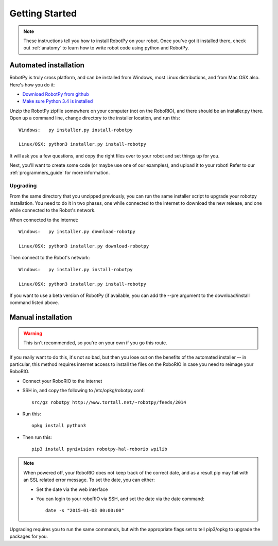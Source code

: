 
.. _getting_started:

Getting Started
===============

.. note:: These instructions tell you how to install RobotPy on your robot. Once you've
		  got it installed there, check out :ref:`anatomy` to learn how to write robot
		  code using python and RobotPy.


Automated installation
----------------------

RobotPy is truly cross platform, and can be installed from Windows, most Linux
distributions, and from Mac OSX also. Here's how you do it:

* `Download RobotPy from github <https://github.com/robotpy/robotpy-wpilib/releases>`_
* `Make sure Python 3.4 is installed <https://www.python.org/downloads/>`_

Unzip the RobotPy zipfile somewhere on your computer (not on the RoboRIO),
and there should be an installer.py there. Open up a command line, change
directory to the installer location, and run this::

	Windows:   py installer.py install-robotpy
	
	Linux/OSX: python3 installer.py install-robotpy

It will ask you a few questions, and copy the right files over to your robot
and set things up for you. 

Next, you'll want to create some code (or maybe use one of our examples),
and upload it to your robot! Refer to our :ref:`programmers_guide` for more
information.

Upgrading
~~~~~~~~~

From the same directory that you unzipped previously, you can run the same 
installer script to upgrade your robotpy installation. You need to do it in
two phases, one while connected to the internet to download the new release,
and one while connected to the Robot's network.

When connected to the internet::

	Windows:   py installer.py download-robotpy
	
	Linux/OSX: python3 installer.py download-robotpy
	
Then connect to the Robot's network::

	Windows:   py installer.py install-robotpy
	
	Linux/OSX: python3 installer.py install-robotpy

If you want to use a beta version of RobotPy (if available, you can add the 
--pre argument to the download/install command listed above.


Manual installation
-------------------

.. warning:: This isn't recommended, so you're on your own if you go this route.
             
If you really want to do this, it's not so bad, but then you lose out on
the benefits of the automated installer -- in particular, this method requires
internet access to install the files on the RoboRIO in case you need to reimage
your RoboRIO.

* Connect your RoboRIO to the internet
* SSH in, and copy the following to /etc/opkg/robotpy.conf::

    src/gz robotpy http://www.tortall.net/~robotpy/feeds/2014
	
* Run this::

    opkg install python3
	
* Then run this::

    pip3 install pynivision robotpy-hal-roborio wpilib

.. note:: When powered off, your RoboRIO does not keep track of the correct
          date, and as a result pip may fail with an SSL related error message.
          To set the date, you can either:

          * Set the date via the web interface 
          * You can login to your roboRIO via SSH, and set the date via the
            date command::

          		date -s "2015-01-03 00:00:00"

Upgrading requires you to run the same commands, but with the appropriate
flags set to tell pip3/opkg to upgrade the packages for you.

